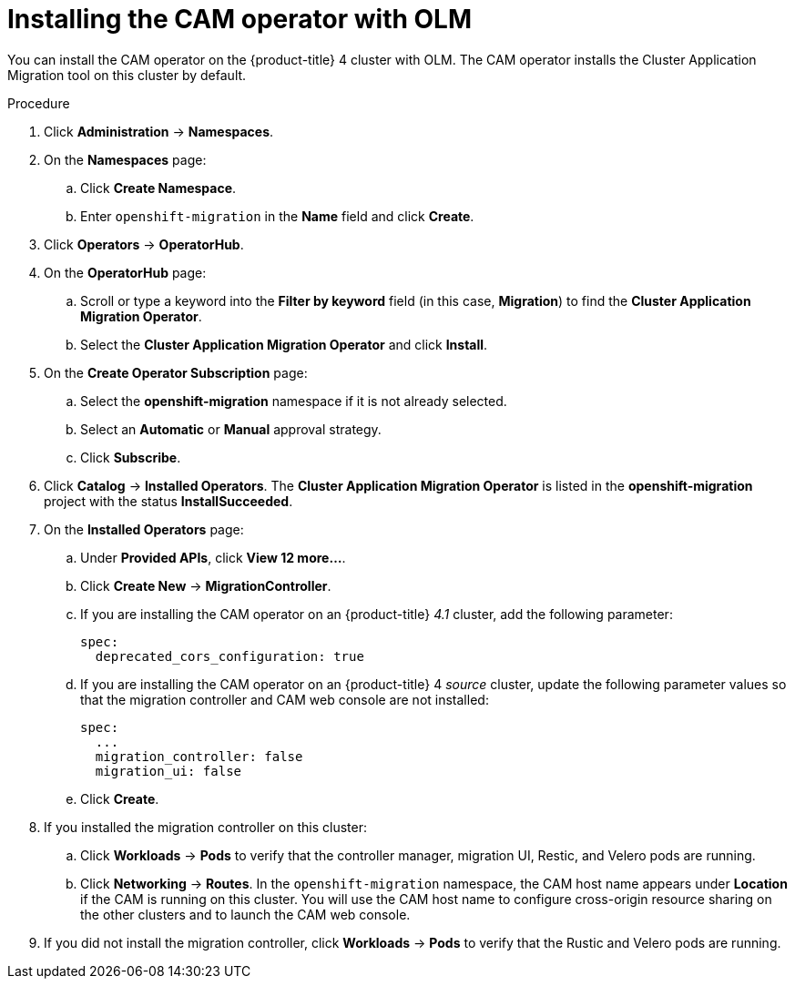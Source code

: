 // Module included in the following assemblies:
//
// migration/migrating_openshift_3_to_4/migrating-openshift-3-to-4.adoc
[id="installing-migration-operator-with-olm_{context}"]
= Installing the CAM operator with OLM

You can install the CAM operator on the {product-title} 4 cluster with OLM. The CAM operator installs the Cluster Application Migration tool on this cluster by default.

.Procedure

. Click *Administration* -> *Namespaces*.
. On the *Namespaces* page:
.. Click *Create Namespace*.
.. Enter `openshift-migration` in the *Name* field and click *Create*.

. Click *Operators* -> *OperatorHub*.
. On the *OperatorHub* page:
.. Scroll or type a keyword into the *Filter by keyword* field (in this case, *Migration*) to find the *Cluster Application Migration Operator*.
.. Select the *Cluster Application Migration Operator* and click *Install*.

. On the *Create Operator Subscription* page:
.. Select the *openshift-migration* namespace if it is not already selected.
.. Select an *Automatic* or *Manual* approval strategy.
.. Click *Subscribe*.

. Click *Catalog* -> *Installed Operators*. The *Cluster Application Migration Operator* is listed in the *openshift-migration* project with the status *InstallSucceeded*.

. On the *Installed Operators* page:

.. Under *Provided APIs*, click *View 12 more...*.
.. Click *Create New* -> *MigrationController*.

.. If you are installing the CAM operator on an {product-title} _4.1_ cluster, add the following parameter:
+
----
spec:
  deprecated_cors_configuration: true
----

.. If you are installing the CAM operator on an {product-title} 4 _source_ cluster, update the following parameter values so that the migration controller and CAM web console are not installed:
+
----
spec:
  ...
  migration_controller: false
  migration_ui: false
----

.. Click *Create*.

. If you installed the migration controller on this cluster:

.. Click *Workloads* -> *Pods* to verify that the controller manager, migration UI, Restic, and Velero pods are running.
.. Click *Networking* -> *Routes*. In the `openshift-migration` namespace, the CAM host name appears under *Location* if the CAM is running on this cluster. You will use the CAM host name to configure cross-origin resource sharing on the other clusters and to launch the CAM web console.

. If you did not install the migration controller, click *Workloads* -> *Pods* to verify that the Rustic and Velero pods are running.
